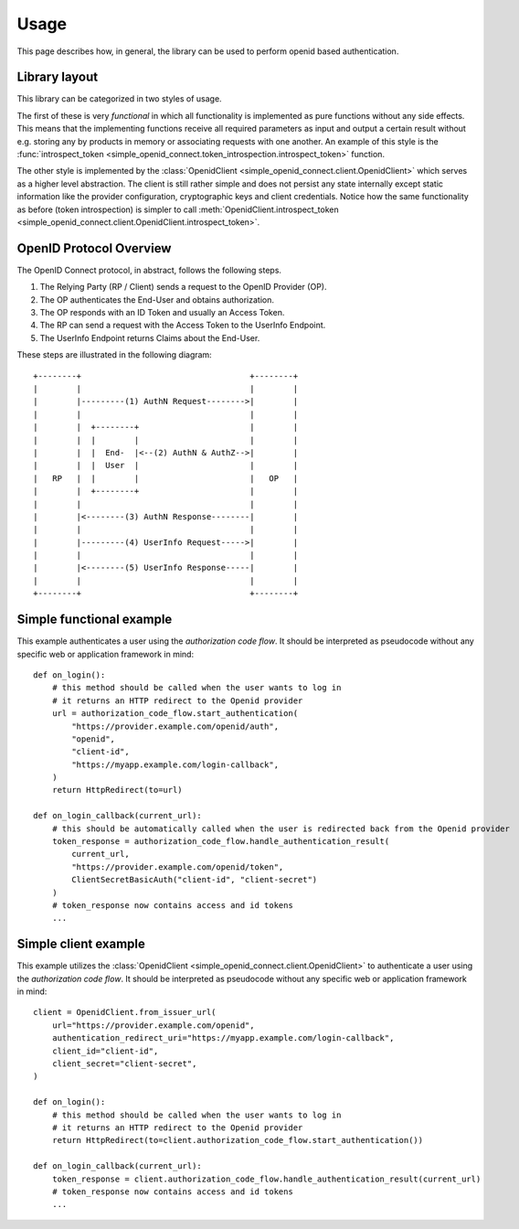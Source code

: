 Usage
=====

This page describes how, in general, the library can be used to perform openid based authentication.

Library layout
--------------

This library can be categorized in two styles of usage.

The first of these is very *functional* in which all functionality is implemented as pure functions without any side effects.
This means that the implementing functions receive all required parameters as input and output a certain result without e.g. storing any by products in memory or associating requests with one another.
An example of this style is the :func:`introspect_token <simple_openid_connect.token_introspection.introspect_token>` function.

The other style is implemented by the :class:`OpenidClient <simple_openid_connect.client.OpenidClient>` which serves as
a higher level abstraction.
The client is still rather simple and does not persist any state internally except static information like the provider configuration, cryptographic keys and client credentials.
Notice how the same functionality as before (token introspection) is simpler to call :meth:`OpenidClient.introspect_token <simple_openid_connect.client.OpenidClient.introspect_token>`.


OpenID Protocol Overview
------------------------

The OpenID Connect protocol, in abstract, follows the following steps.

1. The Relying Party (RP / Client) sends a request to the OpenID Provider (OP).
2. The OP authenticates the End-User and obtains authorization.
3. The OP responds with an ID Token and usually an Access Token.
4. The RP can send a request with the Access Token to the UserInfo Endpoint.
5. The UserInfo Endpoint returns Claims about the End-User.

These steps are illustrated in the following diagram::

    +--------+                                   +--------+
    |        |                                   |        |
    |        |---------(1) AuthN Request-------->|        |
    |        |                                   |        |
    |        |  +--------+                       |        |
    |        |  |        |                       |        |
    |        |  |  End-  |<--(2) AuthN & AuthZ-->|        |
    |        |  |  User  |                       |        |
    |   RP   |  |        |                       |   OP   |
    |        |  +--------+                       |        |
    |        |                                   |        |
    |        |<--------(3) AuthN Response--------|        |
    |        |                                   |        |
    |        |---------(4) UserInfo Request----->|        |
    |        |                                   |        |
    |        |<--------(5) UserInfo Response-----|        |
    |        |                                   |        |
    +--------+                                   +--------+



Simple functional example
-------------------------

This example authenticates a user using the *authorization code flow*.
It should be interpreted as pseudocode without any specific web or application framework in mind::

    def on_login():
        # this method should be called when the user wants to log in
        # it returns an HTTP redirect to the Openid provider
        url = authorization_code_flow.start_authentication(
            "https://provider.example.com/openid/auth",
            "openid",
            "client-id",
            "https://myapp.example.com/login-callback",
        )
        return HttpRedirect(to=url)

    def on_login_callback(current_url):
        # this should be automatically called when the user is redirected back from the Openid provider
        token_response = authorization_code_flow.handle_authentication_result(
            current_url,
            "https://provider.example.com/openid/token",
            ClientSecretBasicAuth("client-id", "client-secret")
        )
        # token_response now contains access and id tokens
        ...



Simple client example
---------------------

This example utilizes the :class:`OpenidClient <simple_openid_connect.client.OpenidClient>` to authenticate a user using the *authorization code flow*.
It should be interpreted as pseudocode without any specific web or application framework in mind::

    client = OpenidClient.from_issuer_url(
        url="https://provider.example.com/openid",
        authentication_redirect_uri="https://myapp.example.com/login-callback",
        client_id="client-id",
        client_secret="client-secret",
    )

    def on_login():
        # this method should be called when the user wants to log in
        # it returns an HTTP redirect to the Openid provider
        return HttpRedirect(to=client.authorization_code_flow.start_authentication())

    def on_login_callback(current_url):
        token_response = client.authorization_code_flow.handle_authentication_result(current_url)
        # token_response now contains access and id tokens
        ...
